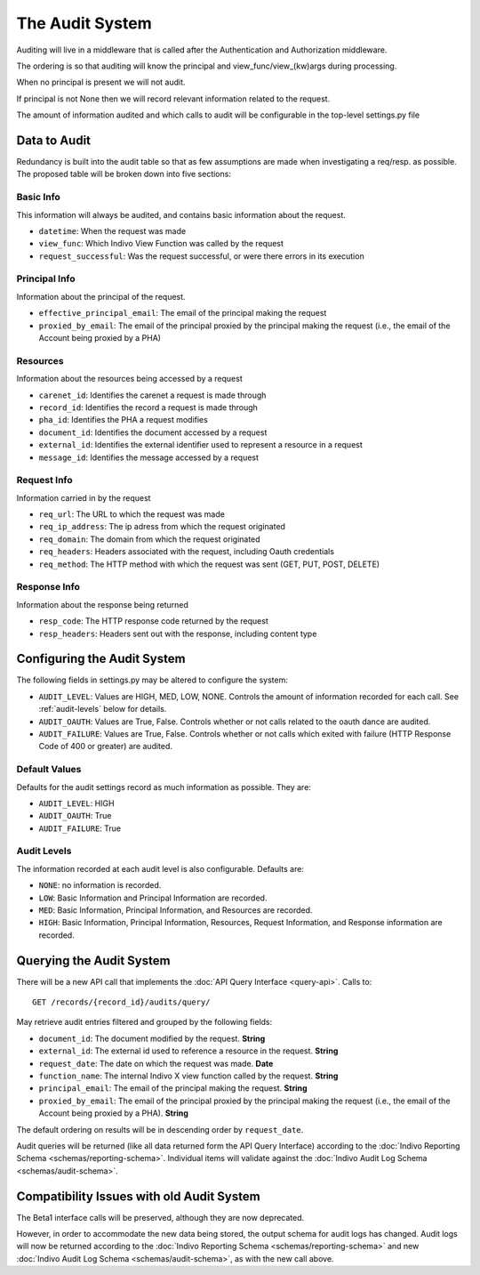 The Audit System
================

Auditing will live in a middleware that is called after the Authentication and 
Authorization middleware.

The ordering is so that auditing will know the principal and view_func/view_(kw)args 
during processing.

When no principal is present we will not audit.

If principal is not None then we will record relevant information related to the 
request.

The amount of information audited and which calls to audit will be configurable in 
the top-level settings.py file

Data to Audit
-------------
Redundancy is built into the audit table so that as few assumptions are made when 
investigating a req/resp. as possible. The proposed table will be broken down into five sections:

Basic Info
^^^^^^^^^^^^^^^^
This information will always be audited, and contains basic information about the request.

* ``datetime``: When the request was made
* ``view_func``: Which Indivo View Function was called by the request
* ``request_successful``: Was the request successful, or were there errors in its execution

Principal Info
^^^^^^^^^^^^^^
Information about the principal of the request.

* ``effective_principal_email``: The email of the principal making the request
* ``proxied_by_email``: The email of the principal proxied by the principal making the request 
  (i.e., the email of the Account being proxied by a PHA)

Resources
^^^^^^^^^
Information about the resources being accessed by a request

* ``carenet_id``: Identifies the carenet a request is made through
* ``record_id``: Identifies the record a request is made through
* ``pha_id``: Identifies the PHA a request modifies
* ``document_id``: Identifies the document accessed by a request
* ``external_id``: Identifies the external identifier used to represent a resource in a request
* ``message_id``: Identifies the message accessed by a request

Request Info
^^^^^^^^^^^^
Information carried in by the request

* ``req_url``: The URL to which the request was made
* ``req_ip_address``: The ip adress from which the request originated
* ``req_domain``: The domain from which the request originated
* ``req_headers``: Headers associated with the request, including Oauth credentials
* ``req_method``: The HTTP method with which the request was sent (GET, PUT, POST, DELETE)

Response Info
^^^^^^^^^^^^^
Information about the response being returned

* ``resp_code``: The HTTP response code returned by the request
* ``resp_headers``: Headers sent out with the response, including content type

Configuring the Audit System
----------------------------
The following fields in settings.py may be altered to configure the system:

* ``AUDIT_LEVEL``: Values are HIGH, MED, LOW, NONE. Controls the amount of information recorded 
  for each call. See :ref:`audit-levels` below for details.

* ``AUDIT_OAUTH``: Values are True, False. Controls whether or not calls related to the oauth dance 
  are audited.

* ``AUDIT_FAILURE``: Values are True, False. Controls whether or not calls which exited with failure 
  (HTTP Response Code of 400 or greater) are audited.

Default Values
^^^^^^^^^^^^^^
Defaults for the audit settings record as much information as possible. They are:

* ``AUDIT_LEVEL``: HIGH
* ``AUDIT_OAUTH``: True
* ``AUDIT_FAILURE``: True

.. _audit-levels:

Audit Levels
^^^^^^^^^^^^
The information recorded at each audit level is also configurable. Defaults are:

* ``NONE``: no information is recorded.
* ``LOW``:  Basic Information and Principal Information are recorded.
* ``MED``: Basic Information, Principal Information, and Resources are recorded.
* ``HIGH``: Basic Information, Principal Information, Resources, Request Information, and Response information are recorded.

.. _audit-query-fields:

Querying the Audit System
-------------------------
There will be a new API call that implements the :doc:`API Query Interface <query-api>`.
Calls to::

  GET /records/{record_id}/audits/query/

May retrieve audit entries filtered and grouped by the following fields:

* ``document_id``: The document modified by the request. **String**
* ``external_id``: The external id used to reference a resource in the request. **String**
* ``request_date``: The date on which the request was made. **Date**
* ``function_name``: The internal Indivo X view function called by the request. **String**
* ``principal_email``: The email of the principal making the request. **String**
* ``proxied_by_email``: The email of the principal proxied by the principal making the request 
  (i.e., the email of the Account being proxied by a PHA). **String**

The default ordering on results will be in descending order by ``request_date``.

Audit queries will be returned (like all data returned form the API Query Interface) according to the 
:doc:`Indivo Reporting Schema <schemas/reporting-schema>`. Individual items will validate against the 
:doc:`Indivo Audit Log Schema <schemas/audit-schema>`.

Compatibility Issues with old Audit System
------------------------------------------
The Beta1 interface calls will be preserved, although they are now deprecated.

However, in order to accommodate the new data being stored, the output schema for audit logs has changed. 
Audit logs will now be returned according to the :doc:`Indivo Reporting Schema <schemas/reporting-schema>` and 
new :doc:`Indivo Audit Log Schema <schemas/audit-schema>`, as with the new call above.
